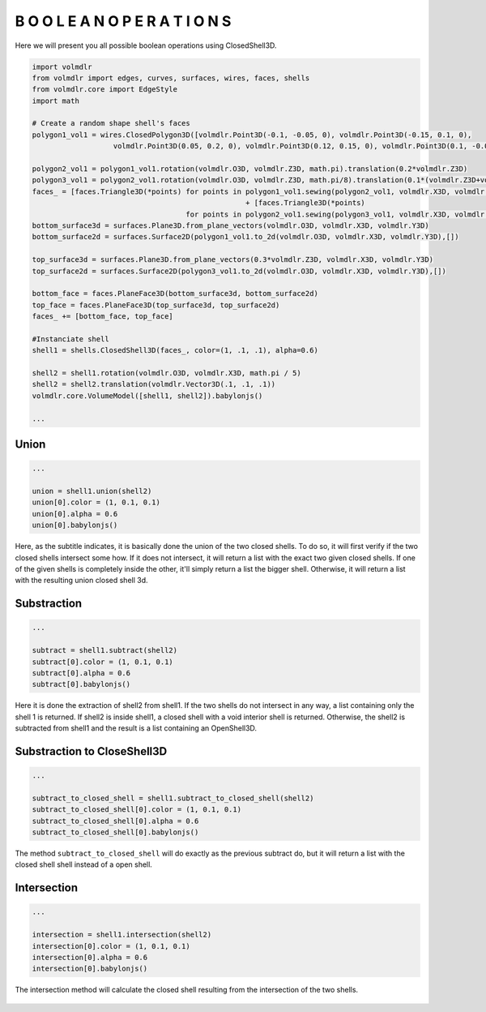 ===================================
B O O L E A N   O P E R A T I O N S
===================================

Here we will present you all possible boolean operations using ClosedShell3D.

.. code-block:: python

    import volmdlr
    from volmdlr import edges, curves, surfaces, wires, faces, shells
    from volmdlr.core import EdgeStyle
    import math

    # Create a random shape shell's faces
    polygon1_vol1 = wires.ClosedPolygon3D([volmdlr.Point3D(-0.1, -0.05, 0), volmdlr.Point3D(-0.15, 0.1, 0),
                       volmdlr.Point3D(0.05, 0.2, 0), volmdlr.Point3D(0.12, 0.15, 0), volmdlr.Point3D(0.1, -0.02, 0)])

    polygon2_vol1 = polygon1_vol1.rotation(volmdlr.O3D, volmdlr.Z3D, math.pi).translation(0.2*volmdlr.Z3D)
    polygon3_vol1 = polygon2_vol1.rotation(volmdlr.O3D, volmdlr.Z3D, math.pi/8).translation(0.1*(volmdlr.Z3D+volmdlr.X3D+volmdlr.Y3D))
    faces_ = [faces.Triangle3D(*points) for points in polygon1_vol1.sewing(polygon2_vol1, volmdlr.X3D, volmdlr.Y3D)] \
                                                      + [faces.Triangle3D(*points)
                                        for points in polygon2_vol1.sewing(polygon3_vol1, volmdlr.X3D, volmdlr.Y3D)]
    bottom_surface3d = surfaces.Plane3D.from_plane_vectors(volmdlr.O3D, volmdlr.X3D, volmdlr.Y3D)
    bottom_surface2d = surfaces.Surface2D(polygon1_vol1.to_2d(volmdlr.O3D, volmdlr.X3D, volmdlr.Y3D),[])

    top_surface3d = surfaces.Plane3D.from_plane_vectors(0.3*volmdlr.Z3D, volmdlr.X3D, volmdlr.Y3D)
    top_surface2d = surfaces.Surface2D(polygon3_vol1.to_2d(volmdlr.O3D, volmdlr.X3D, volmdlr.Y3D),[])

    bottom_face = faces.PlaneFace3D(bottom_surface3d, bottom_surface2d)
    top_face = faces.PlaneFace3D(top_surface3d, top_surface2d)
    faces_ += [bottom_face, top_face]

    #Instanciate shell
    shell1 = shells.ClosedShell3D(faces_, color=(1, .1, .1), alpha=0.6)

    shell2 = shell1.rotation(volmdlr.O3D, volmdlr.X3D, math.pi / 5)
    shell2 = shell2.translation(volmdlr.Vector3D(.1, .1, .1))
    volmdlr.core.VolumeModel([shell1, shell2]).babylonjs()

    ...

Union
*****

.. code-block:: python

    ...

    union = shell1.union(shell2)
    union[0].color = (1, 0.1, 0.1)
    union[0].alpha = 0.6
    union[0].babylonjs()

Here, as the subtitle indicates, it is basically done the union of the two closed shells.
To do so, it will first verify if the two closed shells intersect some how. If it does not intersect, it will return a list with the exact two given closed shells.
If one of the given shells is completely inside the other, it'll simply return a list the bigger shell.
Otherwise, it will return a list with the resulting union closed shell 3d.

.. figure:: ../source/_static/index-images/union.png

Substraction
************

.. code-block:: python

    ...

    subtract = shell1.subtract(shell2)
    subtract[0].color = (1, 0.1, 0.1)
    subtract[0].alpha = 0.6
    subtract[0].babylonjs()

Here it is done the extraction of shell2 from shell1. If the two shells do not intersect in any way, a list containing only the shell 1 is returned.
If shell2 is inside shell1, a closed shell with a void interior shell is returned.
Otherwise, the shell2 is subtracted from shell1 and the result is a list containing an OpenShell3D.

.. figure:: ../source/_static/index-images/subtract.png

Substraction to CloseShell3D
****************************

.. code-block:: python

    ...

    subtract_to_closed_shell = shell1.subtract_to_closed_shell(shell2)
    subtract_to_closed_shell[0].color = (1, 0.1, 0.1)
    subtract_to_closed_shell[0].alpha = 0.6
    subtract_to_closed_shell[0].babylonjs()

.. figure:: ../source/_static/index-images/subtract_to_closedshell.png

The method ``subtract_to_closed_shell`` will do exactly as the previous subtract do, but it will return a list with the closed shell shell instead of a open shell.


Intersection
************

.. code-block:: python

    ...

    intersection = shell1.intersection(shell2)
    intersection[0].color = (1, 0.1, 0.1)
    intersection[0].alpha = 0.6
    intersection[0].babylonjs()

The intersection method will calculate the closed shell resulting from the intersection of the two shells.

.. figure:: ../source/_static/index-images/intersection.png
